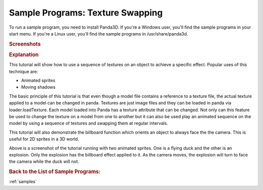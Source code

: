 .. _texture-swapping:

Sample Programs: Texture Swapping
=================================

To run a sample program, you need to install Panda3D.
If you're a Windows user, you'll find the sample programs in your start menu.
If you're a Linux user, you'll find the sample programs in /usr/share/panda3d.

.. rubric:: Screenshots

.. image:: screenshot-sample-programs-texture-swapping.jpg

.. rubric:: Explanation

This tutorial will show how to use a sequence of textures on an object to
achieve a specific effect. Popular uses of this technique are:

-  Animated sprites
-  Moving shadows

The basic principle of this tutorial is that even though a model file contains a
reference to a texture file, the actual texture applied to a model can be
changed in panda. Textures are just image files and they can be loaded in panda
via loader.loadTexture. Each model loaded into Panda has a texture attribute
that can be changed. Not only can this feature be used to change the texture on
a model from one to another but it can also be used play an animated sequence on
the model by using a sequence of textures and swapping them at regular
intervals.

This tutorial will also demonstrate the billboard function which orients an
object to always face the the camera. This is useful for 2D sprites in a 3D
world.

Above is a screenshot of the tutorial running with two animated sprites. One is
a flying duck and the other is an explosion. Only the explosion has the
billboard effect applied to it. As the camera moves, the explosion will turn to
face the camera while the duck will not.

.. rubric:: Back to the List of Sample Programs:

:ref:`samples`
